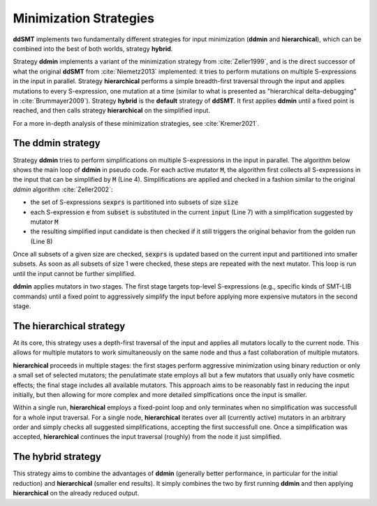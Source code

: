 Minimization Strategies
=======================

**ddSMT** implements two fundamentally different strategies for input
minimization (**ddmin** and **hierarchical**), which can be combined
into the best of both worlds, strategy **hybrid**.

Strategy **ddmin** implements a variant of the minimization strategy from
:cite:`Zeller1999`, and is the direct successor of what the original **ddSMT**
from :cite:`Niemetz2013` implemented: it tries to perform mutations on multiple
S-expressions in the input in parallel.
Strategy **hierarchical** performs a simple breadth-first traversal through the
input and applies mutations to every S-expression, one mutation at a time
(similar to what is presented as "hierarchical delta-debugging" in
:cite:`Brummayer2009`).
Strategy **hybrid** is the **default** strategy of **ddSMT**.
It first applies **ddmin** until a fixed point is reached, and then calls
strategy **hierarchical** on the simplified input.

For a more in-depth analysis of these minimization strategies, see
:cite:`Kremer2021`.

.. _ddmin-strategy:

The **ddmin** strategy
----------------------

Strategy **ddmin** tries to perform simplifications on multiple S-expressions
in the input in parallel.
The algorithm below shows the main loop of **ddmin** in pseudo code.
For each active mutator :code:`M`, the algorithm first collects all
S-expressions in the input that can be simplified by :code:`M` (Line 4).
Simplifications are applied and checked in a fashion similar to the original
`ddmin` algorithm :cite:`Zeller2002`:

* the set of S-expressions :code:`sexprs` is partitioned into subsets of size
  :code:`size`
* each S-expression :code:`e` from :code:`subset` is substituted in the current
  :code:`input` (Line 7) with a simplification suggested by mutator :code:`M`
* the resulting simplified input candidate is then checked if it still triggers
  the original behavior from the golden run (Line 8)

Once all subsets of a given size are checked, :code:`sexprs` is updated based
on the current input and partitioned into smaller subsets.
As soon as all subsets of size 1 were checked, these steps are repeated
with the next mutator.
This loop is run until the input cannot be further simplified.

**ddmin** applies mutators in two  stages.  The  first stage  targets
top-level  S-expressions  (e.g., specific kinds of SMT-LIB commands) until a
fixed point to aggressively simplify the input before applying more expensive
mutators in the second stage.

.. image:: img/ddmin.png
  :alt: Pseydo-code of the main algorithm of the ddmin strategy.


The **hierarchical** strategy
-----------------------------

At its core, this strategy uses a depth-first traversal of the input and applies all mutators locally to the current node. This allows for multiple mutators to work simultaneously on the same node and thus a fast collaboration of multiple mutators.

**hierarchical** proceeds in multiple stages: the first stages perform aggressive minimization using binary reduction or only a small set of selected mutators; the penulatimate state employs all but a few mutators that usually only have cosmetic effects; the final stage includes all available mutators.
This approach aims to be reasonably fast in reducing the input initially, but then allowing for more complex and more detailed simplfications once the input is smaller.

Within a single run, **hierarchical** employs a fixed-point loop and only terminates when no simplification was successfull for a whole input traversal.
For a single node, **hierarchical** iterates over all (currently active) mutators in an arbitrary order and simply checks all suggested simplifications, accepting the first successfull one.
Once a simplification was accepted, **hierarchical** continues the input traversal (roughly) from the node it just simplified.


The **hybrid** strategy
-----------------------

This strategy aims to combine the advantages of **ddmin** (generally better performance, in particular for the initial reduction) and **hierarchical** (smaller end results).
It simply combines the two by first running **ddmin** and then applying **hierarchical** on the already reduced output.

